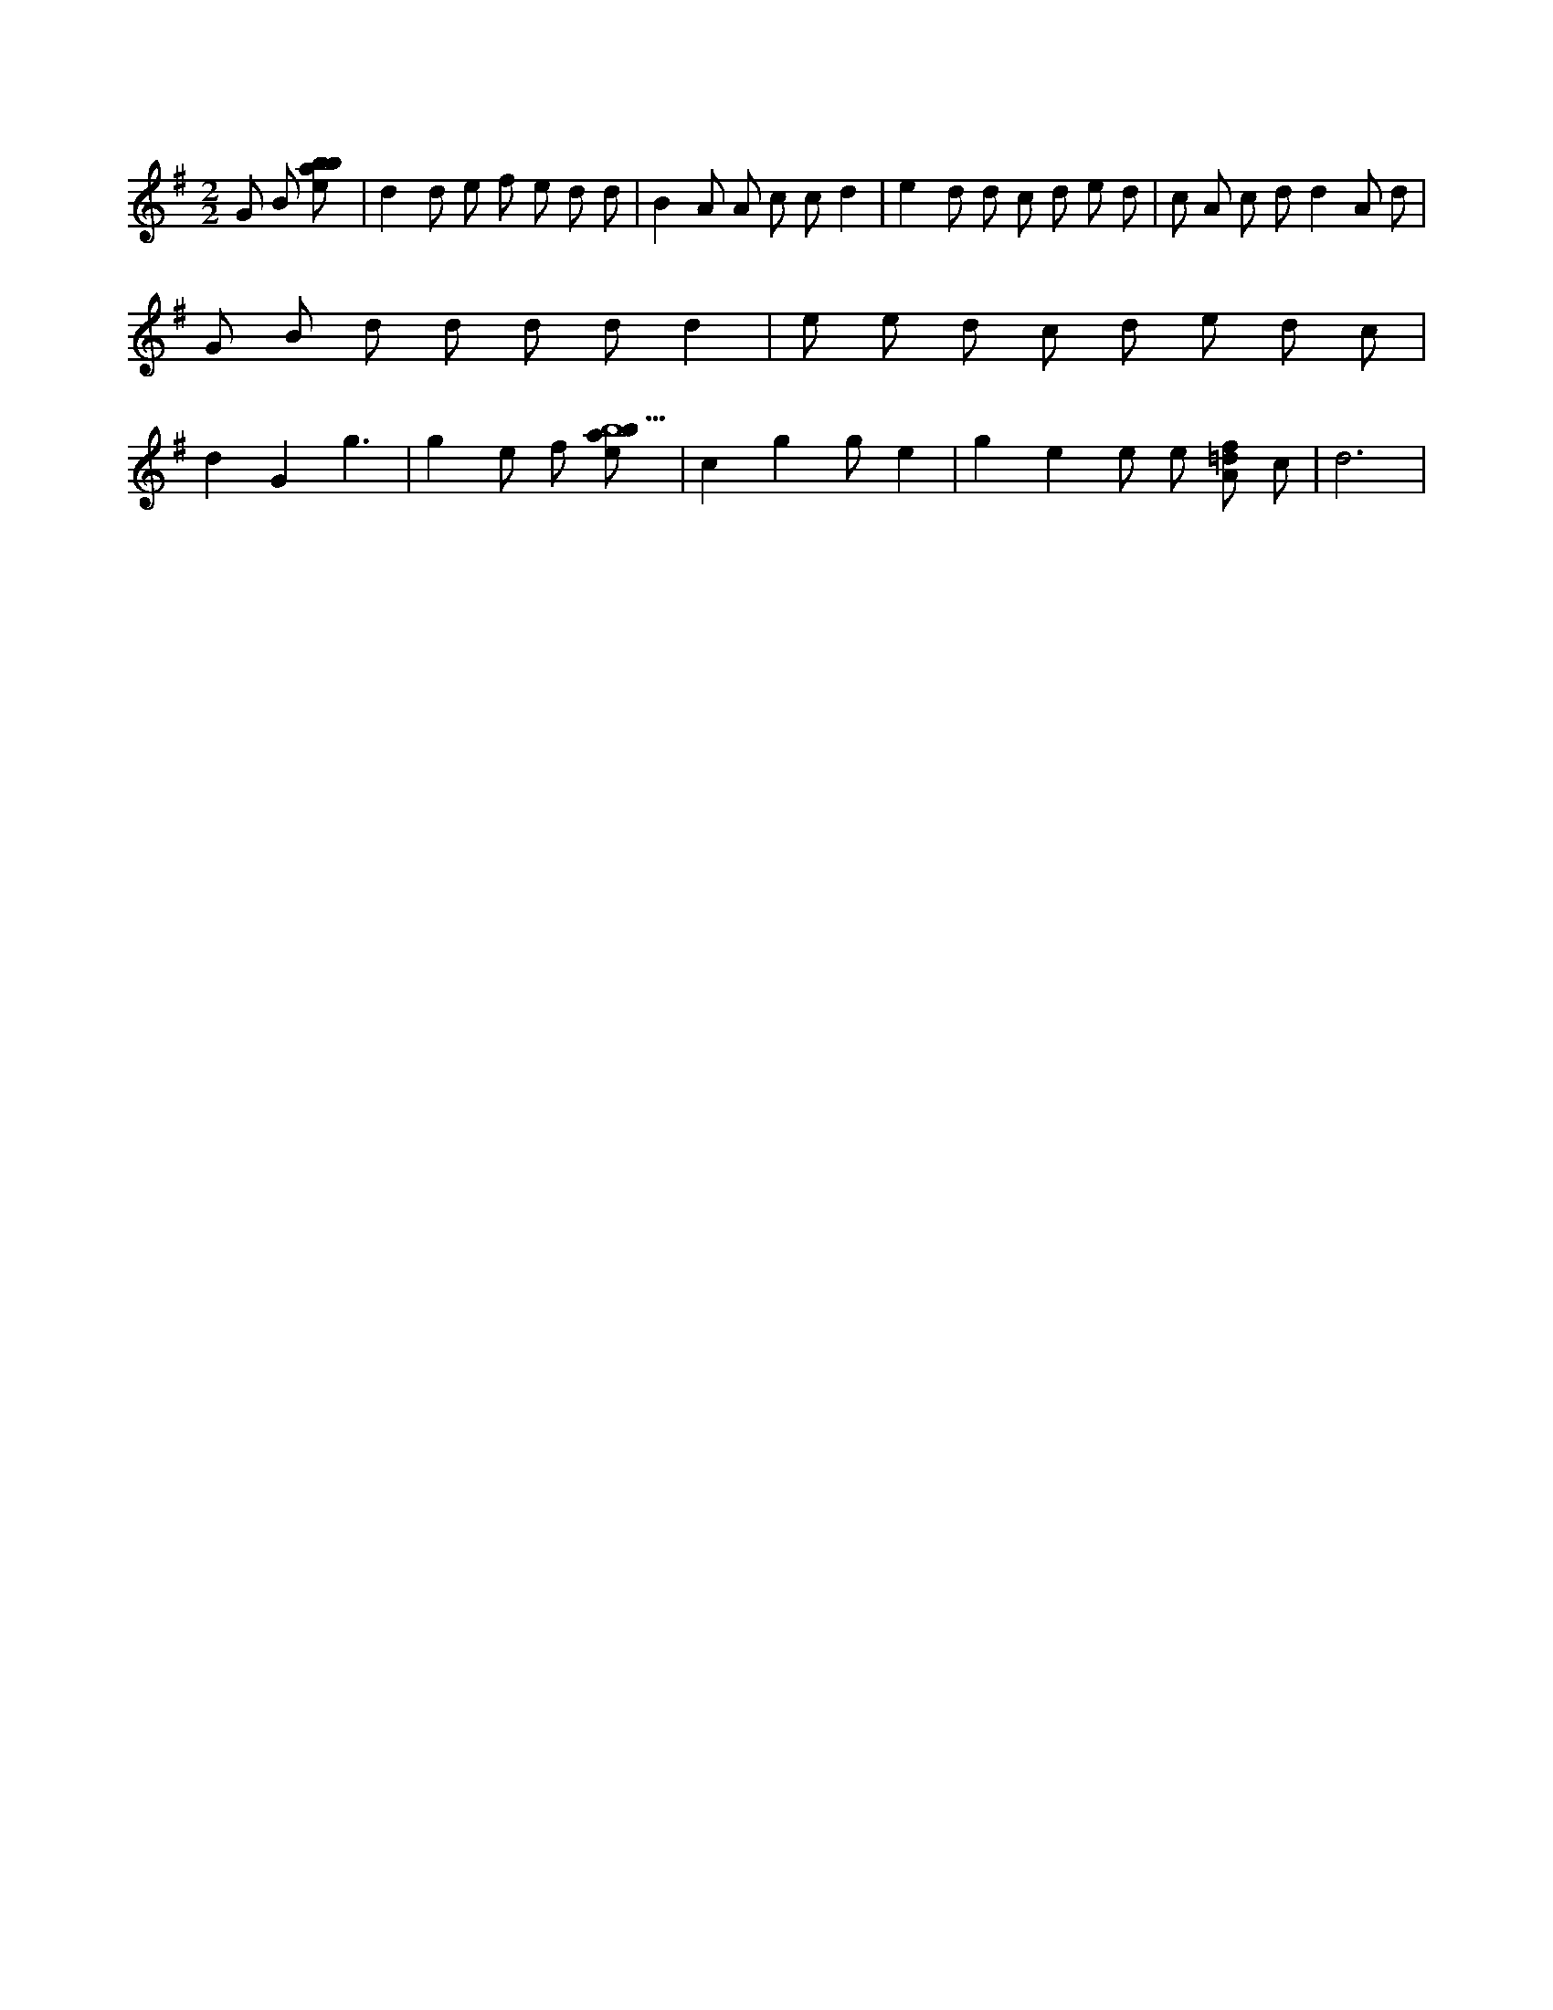X:194
L:1/8
M:2/2
K:Gclef
G B [ebab] | d2 d e f e d d | B2 A A c c d2 | e2 d d c d e d | c A c d d2 A d | G B d d d d d2 | e e d c d e d c | d2 G2 g3 | g2 e f [ebab9] | c2 g2 g e2 | g2 e2 e e [A=df] c | d6 |
